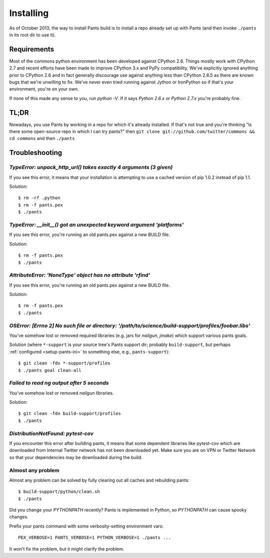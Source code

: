 Installing
==========

As of October 2013, the way to install Pants build is to install a repo
already set up with Pants (and then invoke ``./pants`` in its root dir
to use it).

Requirements
------------

Most of the commons python environment has been developed against CPython 2.6.
Things mostly work with CPython 2.7 and recent efforts have been made to improve
CPython 3.x and PyPy compatibility.  We've explicitly ignored anything prior to
CPython 2.6 and in fact generally discourage use against anything less than
CPython 2.6.5 as there are known bugs that we're unwilling to fix.  We've never
even tried running against Jython or IronPython so if that's your environment,
you're on your own.

If none of this made any sense to you, run `python -V`.  If it says `Python
2.6.x` or `Python 2.7.x` you're probably fine.

TL;DR
-----

Nowadays, you use Pants by working in a repo for which it's already
installed. If that's not true and you're thinking "Is there some
open-source repo in which I can try pants?" then
``git clone git://github.com/twitter/commons && cd commons`` and then
``./pants``

.. _tshoot:

Troubleshooting
---------------

`TypeError: unpack_http_url() takes exactly 4 arguments (3 given)`
``````````````````````````````````````````````````````````````````

If you see this error, it means that your installation is attempting to use a cached
version of pip 1.0.2 instead of pip 1.1.

Solution::

    $ rm -rf .python
    $ rm -f pants.pex
    $ ./pants

`TypeError: __init__() got an unexpected keyword argument 'platforms'`
``````````````````````````````````````````````````````````````````````

If you see this error, you're running an old pants.pex against a new BUILD file.

Solution::

    $ rm -f pants.pex
    $ ./pants


`AttributeError: 'NoneType' object has no attribute 'rfind'`
````````````````````````````````````````````````````````````

If you see this error, you're running an old pants.pex against a new BUILD file.

Solution::

    $ rm -f pants.pex
    $ ./pants

`OSError: [Errno 2] No such file or directory: '/path/to/science/build-support/profiles/foobar.libs'`
`````````````````````````````````````````````````````````````````````````````````````````````````````

You've somehow lost or removed required libraries (e.g. jars for `nailgun`, `jmake`) which support
various pants goals.

Solution (where ``*-support`` is your source tree's Pants support dir; probably
``build-support``, but perhaps :ref:`configured <setup-pants-ini>` to something
else, e.g., ``pants-support``)::

    $ git clean -fdx *-support/profiles
    $ ./pants goal clean-all

`Failed to read ng output after 5 seconds`
``````````````````````````````````````````

You've somehow lost or removed `nailgun` libraries.

Solution::

    $ git clean -fdx build-support/profiles
    $ ./pants

`DistributionNotFound: pytest-cov`
``````````````````````````````````

If you encounter this error after building pants, it means that some dependent
libraries like pytest-cov which are downloaded from Internal Twitter network
has not been downloaded yet.  Make sure you are on VPN or Twitter Network so
that your dependencies may be downloaded during the build.


Almost any problem
``````````````````

Almost any problem can be solved by fully clearing out all caches and rebuilding pants::

    $ build-support/python/clean.sh
    $ ./pants

Did you change your `PYTHONPATH` recently? Pants is implemented in Python, so
`PYTHONPATH` can cause spooky changes.

Prefix your pants command with some verbosity-setting environment vars::

    PEX_VERBOSE=1 PANTS_VERBOSE=1 PYTHON_VERBOSE=1 ./pants ...

It won't fix the problem, but it might clarify the problem.
